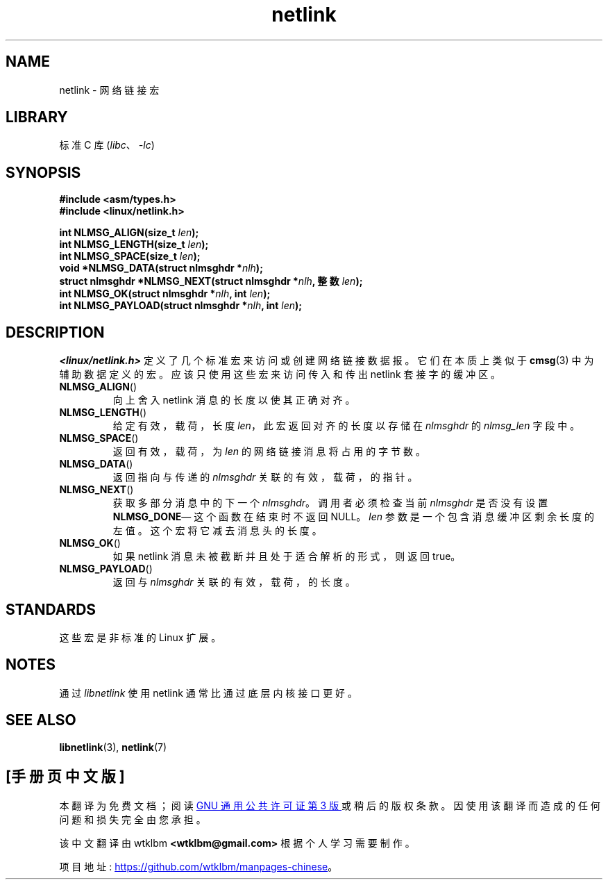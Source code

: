 .\" -*- coding: UTF-8 -*-
.\" This manpage copyright 1998 by Andi Kleen.
.\"
.\" SPDX-License-Identifier: GPL-1.0-or-later
.\"
.\" Based on the original comments from Alexey Kuznetsov
.\" $Id: netlink.3,v 1.1 1999/05/14 17:17:24 freitag Exp $
.\"
.\"*******************************************************************
.\"
.\" This file was generated with po4a. Translate the source file.
.\"
.\"*******************************************************************
.TH netlink 3 2023\-02\-05 "Linux man\-pages 6.03" 
.SH NAME
netlink \- 网络链接宏
.SH LIBRARY
标准 C 库 (\fIlibc\fP、\fI\-lc\fP)
.SH SYNOPSIS
.nf
\fB#include <asm/types.h>\fP
\fB#include <linux/netlink.h>\fP
.PP
\fBint NLMSG_ALIGN(size_t \fP\fIlen\fP\fB);\fP
\fBint NLMSG_LENGTH(size_t \fP\fIlen\fP\fB);\fP
\fBint NLMSG_SPACE(size_t \fP\fIlen\fP\fB);\fP
\fBvoid *NLMSG_DATA(struct nlmsghdr *\fP\fInlh\fP\fB);\fP
\fBstruct nlmsghdr *NLMSG_NEXT(struct nlmsghdr *\fP\fInlh\fP\fB, 整数 \fP\fIlen\fP\fB);\fP
\fBint NLMSG_OK(struct nlmsghdr *\fP\fInlh\fP\fB, int \fP\fIlen\fP\fB);\fP
\fBint NLMSG_PAYLOAD(struct nlmsghdr *\fP\fInlh\fP\fB, int \fP\fIlen\fP\fB);\fP
.fi
.SH DESCRIPTION
\fI<linux/netlink.h>\fP 定义了几个标准宏来访问或创建网络链接数据报。 它们在本质上类似于 \fBcmsg\fP(3)
中为辅助数据定义的宏。 应该只使用这些宏来访问传入和传出 netlink 套接字的缓冲区。
.TP 
\fBNLMSG_ALIGN\fP()
向上舍入 netlink 消息的长度以使其正确对齐。
.TP 
\fBNLMSG_LENGTH\fP()
给定有效，载荷，长度 \fIlen\fP，此宏返回对齐的长度以存储在 \fInlmsghdr\fP 的 \fInlmsg_len\fP 字段中。
.TP 
\fBNLMSG_SPACE\fP()
返回有效，载荷，为 \fIlen\fP 的网络链接消息将占用的字节数。
.TP 
\fBNLMSG_DATA\fP()
返回指向与传递的 \fInlmsghdr\fP 关联的有效，载荷，的指针。
.TP 
.\" this is bizarre, maybe the interface should be fixed.
\fBNLMSG_NEXT\fP()
获取多部分消息中的下一个 \fInlmsghdr\fP。 调用者必须检查当前 \fInlmsghdr\fP 是否没有设置 \fBNLMSG_DONE\fP\[em]
这个函数在结束时不返回 NULL。 \fIlen\fP 参数是一个包含消息缓冲区剩余长度的左值。 这个宏将它减去消息头的长度。
.TP 
\fBNLMSG_OK\fP()
如果 netlink 消息未被截断并且处于适合解析的形式，则返回 true。
.TP 
\fBNLMSG_PAYLOAD\fP()
返回与 \fInlmsghdr\fP 关联的有效，载荷，的长度。
.SH STANDARDS
这些宏是非标准的 Linux 扩展。
.SH NOTES
通过 \fIlibnetlink\fP 使用 netlink 通常比通过底层内核接口更好。
.SH "SEE ALSO"
\fBlibnetlink\fP(3), \fBnetlink\fP(7)
.PP
.SH [手册页中文版]
.PP
本翻译为免费文档；阅读
.UR https://www.gnu.org/licenses/gpl-3.0.html
GNU 通用公共许可证第 3 版
.UE
或稍后的版权条款。因使用该翻译而造成的任何问题和损失完全由您承担。
.PP
该中文翻译由 wtklbm
.B <wtklbm@gmail.com>
根据个人学习需要制作。
.PP
项目地址:
.UR \fBhttps://github.com/wtklbm/manpages-chinese\fR
.ME 。
